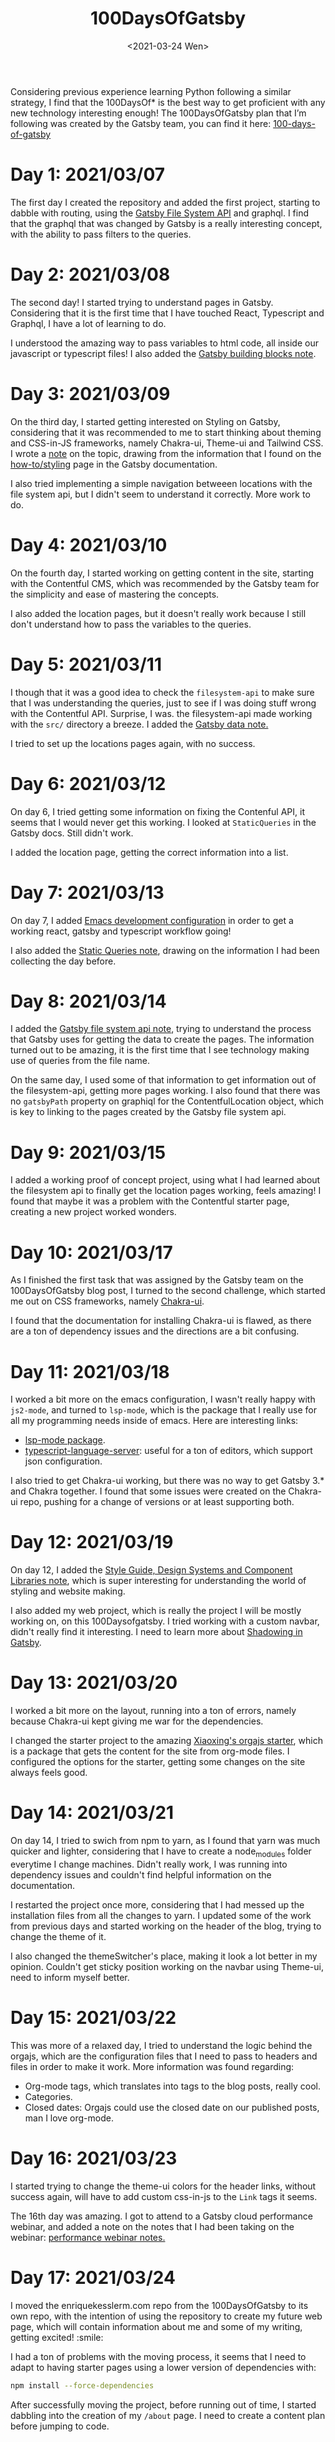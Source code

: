 #+TITLE: 100DaysOfGatsby
#+DATE: <2021-03-24 Wen>
#+SUMMARY: Starting the journey! This is the post where I keep all my progress on the 100DaysOfGatsby challenge.

Considering previous experience learning Python following a similar strategy, I
find that the 100DaysOf* is the best way to get proficient with any new
technology interesting enough! The 100DaysOfGatsby plan that I’m following was
created by the Gatsby team, you can find it here: [[https://www.gatsbyjs.com/blog/tags/100-days-of-gatsby/][100-days-of-gatsby]]

* Day 1: 2021/03/07
  The first day I created the repository and added the first project, starting
  to dabble with routing, using the [[file:../org_files/slip-box/20210314170333-gatsby_file_system_api.org][Gatsby File System API]] and graphql. I find
  that the graphql that was changed by Gatsby is a really interesting concept,
  with the ability to pass filters to the queries.

* Day 2: 2021/03/08
  The second day! I started trying to understand pages in Gatsby. Considering
  that it is the first time that I have touched React, Typescript and Graphql, I
  have a lot of learning to do.

  I understood the amazing way to pass variables to html code, all inside our
  javascript or typescript files! I also added the [[https://github.com/Qkessler/100DaysOfGatsby/blob/main/20210308183755-gatsby_building_blocks.org][Gatsby building blocks note]].

* Day 3: 2021/03/09
  On the third day, I started getting interested on Styling on Gatsby,
  considering that it was recommended to me to start thinking about theming and
  CSS-in-JS frameworks, namely Chakra-ui, Theme-ui and Tailwind CSS. I wrote
  a [[https://github.com/Qkessler/100DaysOfGatsby/blob/main/20210309171436-gatsby_styling.org][note]] on the topic, drawing from the information that I found on
  the [[https://www.gatsbyjs.com/docs/how-to/styling][how-to/styling]] page in the Gatsby documentation.

  I also tried implementing a simple navigation betweeen locations with the file
  system api, but I didn't seem to understand it correctly. More work to do.

* Day 4: 2021/03/10
   On the fourth day, I started working on getting content in the site, starting
   with the Contentful CMS, which was recommended by the Gatsby team for the
   simplicity and ease of mastering the concepts.

   I also added the location pages, but it doesn't really work because I still
   don't understand how to pass the variables to the queries.

* Day 5: 2021/03/11
   I though that it was a good idea to check the =filesystem-api= to make sure
   that I was understanding the queries, just to see if I was doing stuff wrong
   with the Contentful API. Surprise, I was. the filesystem-api made working
   with the =src/= directory a breeze. I added the [[https://github.com/Qkessler/100DaysOfGatsby/blob/main/20210311190230-gatsby_data.org][Gatsby data note.]]

   I tried to set up the locations pages again, with no success.

* Day 6: 2021/03/12
   On day 6, I tried getting some information on fixing the Contenful API, it
   seems that I would never get this working. I looked at =StaticQueries= in the
   Gatsby docs. Still didn't work.


   I added the location page, getting the correct information into a list.

* Day 7: 2021/03/13
   On day 7, I added [[https://github.com/Qkessler/100DaysOfGatsby/blob/main/javascript-gatsby-emacs-configuration.org][Emacs development configuration]] in order to get a working
   react, gatsby and typescript workflow going!

   I also added the [[https://github.com/Qkessler/100DaysOfGatsby/blob/main/20210308181323-gatsby_static_queries.org][Static Queries note]], drawing on the information I had been
   collecting the day before.
   
* Day 8: 2021/03/14
   I added the [[https://github.com/Qkessler/100DaysOfGatsby/blob/main/20210314170333-gatsby_file_system_api.org][Gatsby file system api note]], trying to understand the process
   that Gatsby uses for getting the data to create the pages. The information
   turned out to be amazing, it is the first time that I see technology making
   use of queries from the file name.

   On the same day, I used some of that information to get information out of
   the filesystem-api, getting more pages working. I also found that there was
   no =gatsbyPath= property on graphiql for the ContentfulLocation object, which
   is key to linking to the pages created by the Gatsby file system api.

* Day 9: 2021/03/15
   I added a working proof of concept project, using what I had learned about
   the filesystem api to finally get the location pages working, feels amazing!
   I found that maybe it was a problem with the Contentful starter page,
   creating a new project worked wonders.

* Day 10: 2021/03/17
   As I finished the first task that was assigned by the Gatsby team on the
   100DaysOfGatsby blog post, I turned to the second challenge, which started me
   out on CSS frameworks, namely [[https://chakra-ui.com/docs/getting-started][Chakra-ui]].

   I found that the documentation for installing Chakra-ui is flawed, as there
   are a ton of dependency issues and the directions are a bit confusing.

* Day 11: 2021/03/18
   I worked a bit more on the emacs configuration, I wasn't really happy with
   =js2-mode=, and turned to =lsp-mode=, which is the package that I really use
   for all my programming needs inside of emacs. Here are interesting links:

   - [[https://emacs-lsp.github.io/lsp-mode/][lsp-mode package]].
   - [[https://github.com/theia-ide/typescript-language-server][typescript-language-server]]: useful for a ton of editors, which support json configuration.

   I also tried to get Chakra-ui working, but there was no way to get Gatsby 3.*
   and Chakra together. I found that some issues were created on the Chakra-ui
   repo, pushing for a change of versions or at least supporting both.

* Day 12: 2021/03/19
   On day 12, I added
   the [[https://github.com/Qkessler/100DaysOfGatsby/blob/main/20210319190110-style_guide_design_systems_and_component_libraries.org][Style Guide, Design Systems and Component Libraries note]], which is super
   interesting for understanding the world of styling and website making.

   I also added my web project, which is really the project I will be mostly
   working on, on this 100Daysofgatsby. I tried working with a custom navbar,
   didn't really find it interesting. I need to learn more
   about [[https://www.gatsbyjs.com/docs/conceptual/how-shadowing-works/][Shadowing in Gatsby]].
   
* Day 13: 2021/03/20
   I worked a bit more on the layout, running into a ton of errors, namely
   because Chakra-ui kept giving me war for the dependencies.

   I changed the starter project to the amazing [[https://www.huxiaoxing.com/building-a-website-with-org-mode-files][Xiaoxing's orgajs starter]], which
   is a package that gets the content for the site from org-mode files. I
   configured the options for the starter, getting some changes on the site
   always feels good.

* Day 14: 2021/03/21
   On day 14, I tried to swich from npm to yarn, as I found that yarn was much
   quicker and lighter, considering that I have to create a node_modules folder
   everytime I change machines. Didn't really work, I was running into
   dependency issues and couldn't find helpful information on the documentation.

   I restarted the project once more, considering that I had messed up the
   installation files from all the changes to yarn. I updated some of the work
   from previous days and started working on the header of the blog, trying to
   change the theme of it.

   I also changed the themeSwitcher's place, making it look a lot better in my
   opinion. Couldn't get sticky position working on the navbar using Theme-ui,
   need to inform myself better.

* Day 15: 2021/03/22
   This was more of a relaxed day, I tried to understand the logic behind the
   orgajs, which are the configuration files that I need to pass to headers and
   files in order to make it work. More information was found regarding:

   - Org-mode tags, which translates into tags to the blog posts, really cool.
   - Categories.
   - Closed dates: Orgajs could use the closed date on our published posts, man
     I love org-mode.

* Day 16: 2021/03/23
   I started trying to change the theme-ui colors for the header links, without
   success again, will have to add custom css-in-js to the =Link= tags it seems.

   The 16th day was amazing. I got to attend to a Gatsby cloud performance
   webinar, and added a note on the notes that I had been taking on the
   webinar: [[https://github.com/Qkessler/100DaysOfGatsby/blob/main/enrique-kesslerm-web/performance_webinar_notes.org][performance webinar notes.]]

* Day 17: 2021/03/24
   I moved the enriquekesslerm.com repo from the 100DaysOfGatsby to its own repo,
   with the intention of using the repository to create my future web page, which
   will contain information about me and some of my writing, getting excited! :smile:

   I had a ton of problems with the moving process, it seems that I need to adapt
   to having starter pages using a lower version of dependencies with:

   #+begin_src bash	
    npm install --force-dependencies
   #+end_src
   
   After successfully moving the project, before running out of time, I started dabbling
   into the creation of my =/about= page. I need to create a content plan before jumping
   to code.
* Day 18: 2021/03/25
   I continued working on the /about page. In order to follow good about page design
   guidelines, I created the [[file:20210325120813-about_pages.org::+title: About pages][about pages note]]. I started dabbling on the use of
   Images in gatsby, which is a spiky topic. Gatsby knows that most of the performance
   issues in modern web apps come from images, and has created a image plugin to
   take care of that, really cool.

   I created a project-show component in order to showcase some of the projects on
   the about page, half acting as a cv.
* Day 19: 2021/03/26
   As I keep on moving with the /about page, I decided on the initial design that I
   linked on previous days. You can find it [[file:about-page-poc.jpg][here.]] I started working on the gradient
   part of the text. Sparked by the initial idea, I found two interesting links:

   - https://www.joshwcomeau.com/react/rainbow-button/: rainbow gradient
     transition inspiration, the idea drawing on react hooks and css variables
     is great. I adapted his work to act as a moving background for my text.
   - https://github.com/system-ui/theme-ui/discussions/1011: some information
     about how to style theme-ui components using css tags.

   With working information, I adapted Josh's work to get a working animated
   gradient text component, which I used to style my name on the /about page.

   #+CAPTION: Moving gradient name!
   #+NAME:   gradient-name
   [[./gradient-name.gif]]
* Day 20: 2021/03/27
   Already on the 20th day! I'm loving the journey and it feels like I'm getting
   more comfortable working with npm, typeScript and Gatsby overall. The project
   tree no longer feels scary.

   I continued working on the /about page, starting to create the components
   filling some of the sections. I did some more work on the project-show component,
   but I ran into some problems trying to use the theme-ui main color theme for
   "styling" the svg. Some of the links that I found useful:

   - [[https://stackoverflow.com/questions/61158924/import-svg-as-a-component-in-gatsby/61161331][Stack overflow answer]].
   - [[https://www.gatsbyjs.com/plugins/gatsby-plugin-react-svg/#gatsby-plugin-react-svg-npm-version][gatsby-plugin-react-svg documentation]].
* Day 21: 2021/03/28
   I continued with the structure of the /about page, with problems. I find that some
   of the posts that are supposed to be format friendly are faulty, I might need to
   restart the project again.

   Some of the problems seem to be coming from the fact that most of the dependencies are
   legacy-deps, which are not secured. I continued with the inclusions of some of the
   projects that I have been working on and tried the optimization of svgs, without success.

   Styling seems hard with the theme-ui configuration, without having our own. I need to
   figure out a way to extend the orga-theme-ui-preset with my styles, or use a min.css file.
* Day 22: 2021/03/30
   Today I kept working trying to understand the theming that is done with
   the default =orga-theme-ui-preset=. I can't seem to understand the shadowing
   of the theme. From the base *Theme-ui* documentation I see that the following
   example should work:
   #+begin_src javascript
        import orga from 'orga-theme-ui-preset/lib/index'


        export default {
          ...orga,
          links: {
            project: {
              color: 'text',
              textDecoration: 'none',
              transition: '0.3s',
              '&:hover': {
                color: 'secondary',
              }
            }
          }
     }
   #+end_src

   This code under =gatsby-plugin-theme-ui/index.js= should provide the 'project' variant
   for Links, but the styling doesn't seem to be applied. Need to do some more digging.
   Today was fun.
* Day 23: 2021/03/31
   I continued trying to tweak the custom =theme= in the starter, but
   I still don't seem to understand the way the creator intended for us to tweak
   his own theme.

   I have tried the definition of variants for some of the components that I wan't
   to create, without success. I have also tried to extend his theme by using the
   ...orga in the index file, no luck. I reached to @xiaoxinghu to clear up the fog
   a bit.
* Day 24: 2021/04/01
   I'm ready to give up, it feels like there is no progress... APRIL FOOLS!
   
   I have finally got a hang of how theme-ui styles its components. Even though
   I couldn't use variants as I would have liked, I was able to create components
   and style them individually, accessing the theme properties with the =sx= prop.

   That said, I finished the projects section in the /about page. I also started
   working on the timeline component for the /about page and finally got a working
   style. I love the initial look, I need to fill in the info soon.

